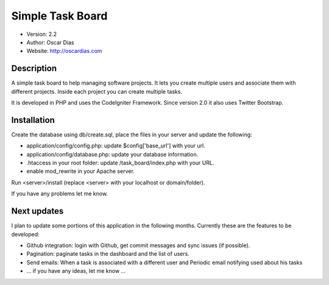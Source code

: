 #################
Simple Task Board
#################

- Version: 2.2
- Author: Oscar Dias
- Website: http://oscardias.com

***********
Description
***********

A simple task board to help managing software projects. It lets you create multiple users
and associate them with different projects. Inside each project you can create multiple
tasks.

It is developed in PHP and uses the CodeIgniter Framework. Since version 2.0 it also uses Twitter Bootstrap.

************
Installation
************

Create the database using db/create.sql, place the files in your server and update the following:

- application/config/config.php: update $config['base_url'] with your url.
- application/config/database.php: update your database information.
- .htaccess in your root folder: update /task_board/index.php with your URL.
- enable mod_rewrite in your Apache server.

Run <server>/install (replace <server> with your localhost or domain/folder).

If you have any problems let me know.

************
Next updates
************

I plan to update some portions of this application in the following months. Currently these are the features to be developed:

- Github integration: login with Github, get commit messages and sync issues (if possible).
- Pagination: paginate tasks in the dashboard and the list of users.
- Send emails: When a task is associated with a different user and Periodic email notifying used about his tasks
- ... if you have any ideas, let me know ...